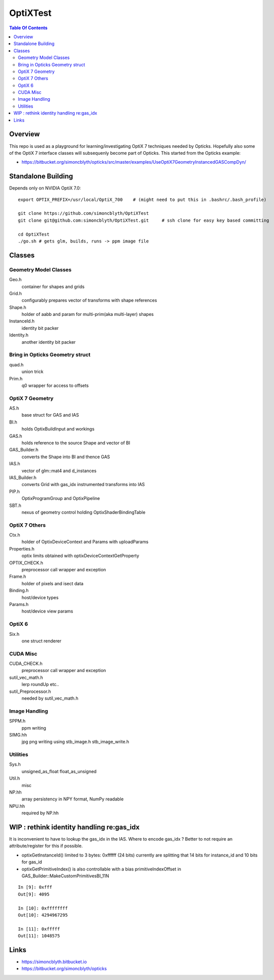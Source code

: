 OptiXTest
==============

.. contents:: Table Of Contents


Overview
----------

This repo is used as a playground for learning/investigating OptiX 7 techniques needed by Opticks.
Hopefully also some of the OptiX 7 interface classes will subsequenly become part of Opticks. 
This started from the Opticks example:

* https://bitbucket.org/simoncblyth/opticks/src/master/examples/UseOptiX7GeometryInstancedGASCompDyn/


Standalone Building
---------------------

Depends only on NVIDIA OptiX 7.0::

    export OPTIX_PREFIX=/usr/local/OptiX_700    # (might need to put this in .bashrc/.bash_profile)

    git clone https://github.com/simoncblyth/OptiXTest 
    git clone git@github.com:simoncblyth/OptiXTest.git     # ssh clone for easy key based committing 

    cd OptiXTest
    ./go.sh # gets glm, builds, runs -> ppm image file    
     

Classes
---------


Geometry Model Classes
~~~~~~~~~~~~~~~~~~~~~~~~

Geo.h
   container for shapes and grids

Grid.h
   configurably prepares vector of transforms with shape references 

Shape.h
   holder of aabb and param for multi-prim(aka multi-layer) shapes

InstanceId.h
   identity bit packer

Identity.h
   another identity bit packer


Bring in Opticks Geometry struct 
~~~~~~~~~~~~~~~~~~~~~~~~~~~~~~~~~~~~

quad.h
    union trick

Prim.h
    q0 wrapper for access to offsets  



OptiX 7 Geometry 
~~~~~~~~~~~~~~~~~~~~~

AS.h
    base struct for GAS and IAS

BI.h
    holds OptixBuildInput and workings 

GAS.h
    holds reference to the source Shape and vector of BI

GAS_Builder.h
    converts the Shape into BI and thence GAS

IAS.h
    vector of glm::mat4 and d_instances 

IAS_Builder.h
    converts Grid with gas_idx instrumented transforms into IAS

PIP.h
    OptixProgramGroup and OptixPipeline

SBT.h
    nexus of geometry control holding OptixShaderBindingTable 

OptiX 7 Others
~~~~~~~~~~~~~~~~~

Ctx.h
    holder of OptixDeviceContext and Params with uploadParams

Properties.h
    optix limits obtained with optixDeviceContextGetProperty 

OPTIX_CHECK.h
    preprocessor call wrapper and exception 

Frame.h
    holder of pixels and isect data

Binding.h
    host/device types

Params.h
    host/device view params 

OptiX 6
~~~~~~~~~~

Six.h
    one struct renderer


CUDA Misc
~~~~~~~~~~~~

CUDA_CHECK.h
    preprocessor call wrapper and exception 

sutil_vec_math.h
    lerp roundUp etc..
 
sutil_Preprocessor.h
    needed by sutil_vec_math.h

Image Handling 
~~~~~~~~~~~~~~~

SPPM.h
   ppm writing 

SIMG.hh
   jpg png writing using stb_image.h stb_image_write.h

Utilities
~~~~~~~~~~~

Sys.h
   unsigned_as_float float_as_unsigned 

Util.h
   misc  

NP.hh
   array persistency in NPY format, NumPy readable  

NPU.hh
   required by NP.hh




WIP : rethink identity handling re:gas_idx 
-----------------------------------------------------------

It is inconvenient to have to lookup the gas_idx in the IAS. Where to encode gas_idx ?
Better to not require an attribute/register for this if possible.

* optixGetInstanceId() limited to 3 bytes: 0xffffff (24 bits)
  currently are splitting that 14 bits for instance_id and 10 bits for gas_id 

* optixGetPrimitiveIndex() is also controllable with a bias primitiveIndexOffset in GAS_Builder::MakeCustomPrimitivesBI_11N


::

    In [9]: 0xfff
    Out[9]: 4095

    In [10]: 0xffffffff
    Out[10]: 4294967295

    In [11]: 0xfffff
    Out[11]: 1048575



Links
--------

* https://simoncblyth.bitbucket.io
* https://bitbucket.org/simoncblyth/opticks



